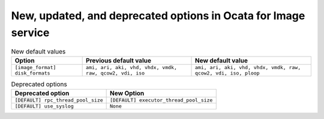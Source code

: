 New, updated, and deprecated options in Ocata for Image service
~~~~~~~~~~~~~~~~~~~~~~~~~~~~~~~~~~~~~~~~~~~~~~~~~~~~~~~~~~~~~~~

..
  Warning: Do not edit this file. It is automatically generated and your
  changes will be overwritten. The tool to do so lives in the
  openstack-doc-tools repository.


.. list-table:: New default values
   :header-rows: 1
   :class: config-ref-table

   * - Option
     - Previous default value
     - New default value
   * - ``[image_format] disk_formats``
     - ``ami, ari, aki, vhd, vhdx, vmdk, raw, qcow2, vdi, iso``
     - ``ami, ari, aki, vhd, vhdx, vmdk, raw, qcow2, vdi, iso, ploop``

.. list-table:: Deprecated options
   :header-rows: 1
   :class: config-ref-table

   * - Deprecated option
     - New Option
   * - ``[DEFAULT] rpc_thread_pool_size``
     - ``[DEFAULT] executor_thread_pool_size``
   * - ``[DEFAULT] use_syslog``
     - ``None``

